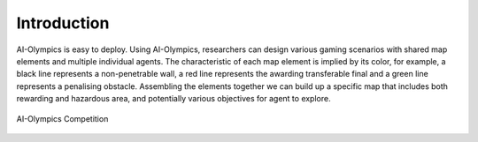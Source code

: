 Introduction
============

AI-Olympics is easy to deploy. Using AI-Olympics,
researchers can design various gaming scenarios with shared map elements and multiple individual
agents. The characteristic of each map element is implied by its color, for example, a black line
represents a non-penetrable wall, a red line represents the awarding transferable final and a green
line represents a penalising obstacle. Assembling the elements together we can build up a specific
map that includes both rewarding and hazardous area, and potentially various objectives for agent to
explore.

.. figure:: ../img/AI-Olympics.png
    :align: center

    AI-Olympics Competition